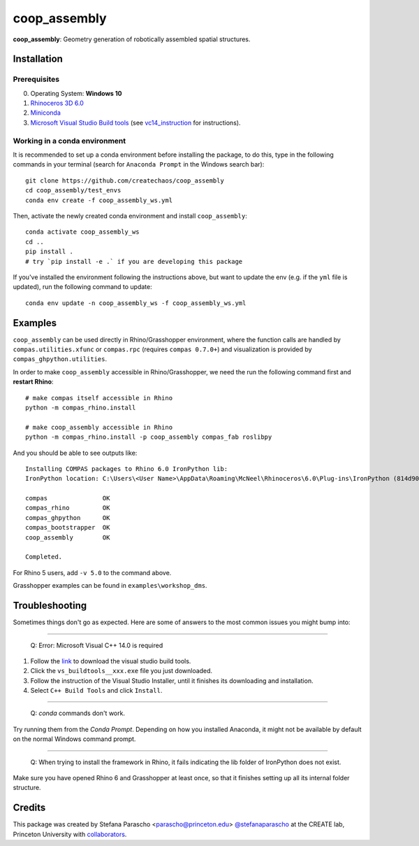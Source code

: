 =============
coop_assembly
=============

.. start-badges

.. image:: https://img.shields.io/badge/License-MIT-blue.svg
    :target: https://github.com/stefanaparascho/coop_assembly/blob/master/LICENSE
    :alt: License MIT

.. end-badges

.. Write project description

**coop_assembly**: Geometry generation of robotically assembled spatial structures.

Installation
------------

.. Write installation instructions here

Prerequisites
^^^^^^^^^^^^^

0. Operating System: **Windows 10**
1. `Rhinoceros 3D 6.0 <https://www.rhino3d.com/>`_
2. `Miniconda <https://docs.conda.io/en/latest/miniconda.html>`_
3. `Microsoft Visual Studio Build tools <https://visualstudio.microsoft.com/thank-you-downloading-visual-studio/?sku=BuildTools&rel=16>`_ (see vc14_instruction_ for instructions).

Working in a conda environment
^^^^^^^^^^^^^^^^^^^^^^^^^^^^^^

It is recommended to set up a conda environment before installing the package, to do this, 
type in the following commands in your terminal (search for ``Anaconda Prompt`` in the Windows search bar):

::

    git clone https://github.com/createchaos/coop_assembly
    cd coop_assembly/test_envs
    conda env create -f coop_assembly_ws.yml

Then, activate the newly created conda environment and install ``coop_assembly``:

::

    conda activate coop_assembly_ws
    cd ..
    pip install .
    # try `pip install -e .` if you are developing this package

If you've installed the environment following the instructions above,
but want to update the env (e.g. if the ``yml`` file is updated),
run the following command to update:

::

    conda env update -n coop_assembly_ws -f coop_assembly_ws.yml

Examples
--------

``coop_assembly`` can be used directly in Rhino/Grasshopper environment, where
the function calls are handled by ``compas.utilities.xfunc`` or 
``compas.rpc`` (requires ``compas 0.7.0+``)
and visualization is provided by ``compas_ghpython.utilities``.

In order to make ``coop_assembly`` accessible in Rhino/Grasshopper,
we need the run the following command first and **restart Rhino**:

::

    # make compas itself accessible in Rhino
    python -m compas_rhino.install

    # make coop_assembly accessible in Rhino
    python -m compas_rhino.install -p coop_assembly compas_fab roslibpy

And you should be able to see outputs like:

::

   Installing COMPAS packages to Rhino 6.0 IronPython lib:
   IronPython location: C:\Users\<User Name>\AppData\Roaming\McNeel\Rhinoceros\6.0\Plug-ins\IronPython (814d908a-e25c-493d-97e9-ee3861957f49)\settings\lib

   compas               OK
   compas_rhino         OK
   compas_ghpython      OK
   compas_bootstrapper  OK
   coop_assembly        OK

   Completed.

For Rhino 5 users, add ``-v 5.0`` to the command above.

Grasshopper examples can be found in ``examples\workshop_dms``.

Troubleshooting 
---------------

Sometimes things don't go as expected. Here are some of answers to the most common issues you might bump into:

------------

..

    Q: Error: Microsoft Visual C++ 14.0 is required

.. _vc14_instruction:

1. Follow the `link <https://visualstudio.microsoft.com/thank-you-downloading-visual-studio/?sku=BuildTools&rel=16>`_ 
   to download the visual studio build tools.
2. Click the ``vs_buildtools__xxx.exe`` file you just downloaded.
3. Follow the instruction of the Visual Studio Installer, until it
   finishes its downloading and installation.
4. Select ``C++ Build Tools`` and click ``Install``.

.. image:: docs/images/visual_studio_installer_snapshot.png
   :scale: 50 %
   :alt: visual studio installer snapshot
   :align: center

------------

..

    Q: `conda` commands don't work.

Try running them from the *Conda Prompt*. Depending on how you installed Anaconda, it might not be available by default on the normal Windows command prompt.

------------

..

    Q: When trying to install the framework in Rhino, it fails indicating the lib folder of IronPython does not exist.

Make sure you have opened Rhino 6 and Grasshopper at least once, so that it finishes setting up all its internal folder structure.

Credits
-------

This package was created by Stefana Parascho <parascho@princeton.edu> `@stefanaparascho <https://github.com/stefanaparascho>`_ 
at the CREATE lab, Princeton University with `collaborators <./AUTHORS.rst>`_.